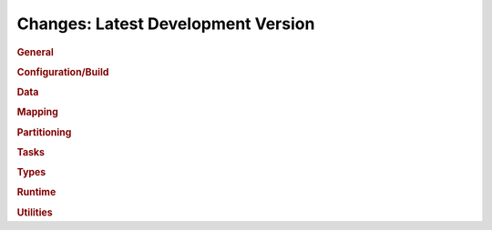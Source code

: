 Changes: Latest Development Version
===================================

..
   STYLE:
   * Capitalize sentences.
   * Use the imperative tense: Add, Improve, Change, etc.
   * Use a period (.) at the end of entries.
   * Be concise yet informative.
   * If possible, provide an executive summary of the new feature, but do not just repeat
     its doc string. However, if the feature requires changes from the user, then describe
     those changes in detail, and provide examples of the changes required.


.. rubric:: General

.. rubric:: Configuration/Build

.. rubric:: Data

.. rubric:: Mapping

.. rubric:: Partitioning

.. rubric:: Tasks

.. rubric:: Types

.. rubric:: Runtime

.. rubric:: Utilities
